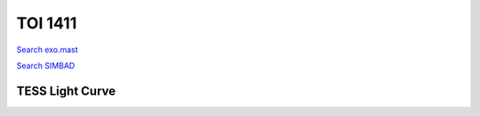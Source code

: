 TOI 1411
========

`Search exo.mast <https://exo.mast.stsci.edu/exomast_planet.html?planet=TOI1411b>`_

`Search SIMBAD <http://simbad.cds.unistra.fr/simbad/sim-basic?Ident=TOI 1411.01&submit=SIMBAD+search>`_

.. raw:: html

   <table border="1" class="dataframe">
     <thead>
       <tr style="text-align: right;">
         <th>Date</th>
         <th>S</th>
         <th>err</th>
       </tr>
     </thead>
     <tbody>
       <tr>
         <td>3/3/21 11:11</td>
         <td>1.059554</td>
         <td>0.048789</td>
       </tr>
       <tr>
         <td>3/20/22 10:26</td>
         <td>0.949629</td>
         <td>0.040417</td>
       </tr>
     </tbody>
   </table>

.. raw:: html

   <!-- include Aladin Lite CSS file in the head section of your page -->
   <link rel="stylesheet" href="https://aladin.u-strasbg.fr/AladinLite/api/v2/latest/aladin.min.css" />
    
   <!-- you can skip the following line if your page already integrates the jQuery library -->
   <script type="text/javascript" src="https://code.jquery.com/jquery-1.12.1.min.js" charset="utf-8"></script>
    
   <!-- insert this snippet where you want Aladin Lite viewer to appear and after the loading of jQuery -->
   <div id="aladin-lite-div" style="width:400px;height:400px;"></div>
   <script type="text/javascript" src="https://aladin.u-strasbg.fr/AladinLite/api/v2/latest/aladin.min.js" charset="utf-8"></script>
   <script type="text/javascript">
       var aladin = A.aladin('#aladin-lite-div', {survey: "P/DSS2/color", fov:0.2, target: "TOI 1411"});
   </script>

TESS Light Curve
----------------

.. image:: figshare_pngs/TOI1411.png
  :width: 650
  :alt: TOI1411